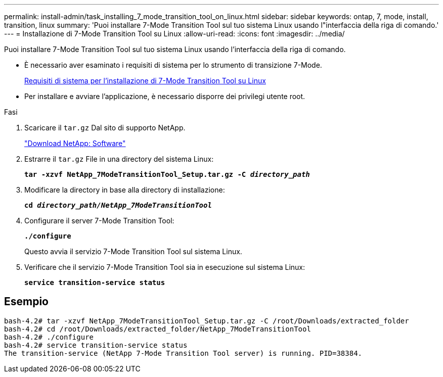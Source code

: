 ---
permalink: install-admin/task_installing_7_mode_transition_tool_on_linux.html 
sidebar: sidebar 
keywords: ontap, 7, mode, install, transition, linux 
summary: 'Puoi installare 7-Mode Transition Tool sul tuo sistema Linux usando l"interfaccia della riga di comando.' 
---
= Installazione di 7-Mode Transition Tool su Linux
:allow-uri-read: 
:icons: font
:imagesdir: ../media/


[role="lead"]
Puoi installare 7-Mode Transition Tool sul tuo sistema Linux usando l'interfaccia della riga di comando.

* È necessario aver esaminato i requisiti di sistema per lo strumento di transizione 7-Mode.
+
xref:concept_system_requirements_for_7_mode_transition_tool_on_linux.adoc[Requisiti di sistema per l'installazione di 7-Mode Transition Tool su Linux]

* Per installare e avviare l'applicazione, è necessario disporre dei privilegi utente root.


.Fasi
. Scaricare il `tar.gz` Dal sito di supporto NetApp.
+
http://mysupport.netapp.com/NOW/cgi-bin/software["Download NetApp: Software"]

. Estrarre il `tar.gz` File in una directory del sistema Linux:
+
`*tar -xzvf NetApp_7ModeTransitionTool_Setup.tar.gz -C _directory_path_*`

. Modificare la directory in base alla directory di installazione:
+
`*cd _directory_path/NetApp_7ModeTransitionTool_*`

. Configurare il server 7-Mode Transition Tool:
+
`*./configure*`

+
Questo avvia il servizio 7-Mode Transition Tool sul sistema Linux.

. Verificare che il servizio 7-Mode Transition Tool sia in esecuzione sul sistema Linux:
+
`*service transition-service status*`





== Esempio

[listing]
----
bash-4.2# tar -xzvf NetApp_7ModeTransitionTool_Setup.tar.gz -C /root/Downloads/extracted_folder
bash-4.2# cd /root/Downloads/extracted_folder/NetApp_7ModeTransitionTool
bash-4.2# ./configure
bash-4.2# service transition-service status
The transition-service (NetApp 7-Mode Transition Tool server) is running. PID=38384.
----